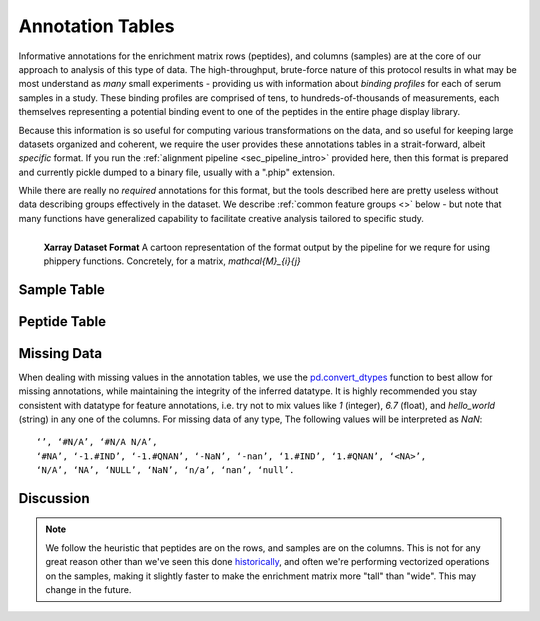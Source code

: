 
.. _sec_anno_intro:

=================
Annotation Tables
=================

.. _sec_pipeline_anno:

Informative annotations for the enrichment matrix rows (peptides), 
and columns (samples) are at the core of our approach to analysis of this
type of data. The high-throughput, brute-force nature of this protocol
results in what may be most understand as *many* small experiments 
- providing us with information about *binding profiles* for each 
of serum samples in a study. 
These binding profiles are comprised of tens, to hundreds-of-thousands
of measurements, each themselves representing a potential binding event to 
one of the peptides in the entire phage display library.

Because this information is so useful for computing various transformations on the data,
and so useful for keeping large datasets organized and coherent,
we require the user provides these annotations tables in a strait-forward, 
albeit *specific* format. 
If you run the 
:ref:`alignment pipeline <sec_pipeline_intro>`
provided here, then this format is prepared and currently pickle 
dumped to a binary file, usually with a ".phip" extension.

While there are really no
*required* annotations for this format,
but the tools described here are pretty 
useless without data describing groups effectively in the dataset.
We describe 
:ref:`common feature groups <>`
below - but note that many
functions have generalized capability
to facilitate creative analysis tailored
to specific study.

.. TODO::

.. figure:: images/xarray-format.svg
  :width: 400
  :alt: phippery xarray format
  :align: left

  **Xarray Dataset Format** A cartoon representation
  of the format output by the pipeline for 
  we requre for using phippery functions.
  Concretely, for a matrix, `\mathcal{M}_{i}{j}` 


++++++++++++
Sample Table 
++++++++++++

.. TODO::

+++++++++++++
Peptide Table
+++++++++++++

.. TODO::

++++++++++++
Missing Data
++++++++++++

.. TODO::

When dealing with missing values in the annotation tables, we use the 
`pd.convert_dtypes <https://pandas.pydata.org/docs/reference/api/pandas.DataFrame.convert_dtypes.html>`_
function to best allow for missing annotations, while maintaining the integrity of
the inferred datatype. It is highly recommended you stay consistent with datatype for feature annotations,
i.e. try not to mix values like `1` (integer), `6.7` (float), and `hello_world` (string) in any one of the columns. 
For missing data of any type, 
The following values will be interpreted as `NaN`:

::

  ‘’, ‘#N/A’, ‘#N/A N/A’, 
  ‘#NA’, ‘-1.#IND’, ‘-1.#QNAN’, ‘-NaN’, ‘-nan’, ‘1.#IND’, ‘1.#QNAN’, ‘<NA>’, 
  ‘N/A’, ‘NA’, ‘NULL’, ‘NaN’, ‘n/a’, ‘nan’, ‘null’.


++++++++++
Discussion
++++++++++

.. TODO:: Internal datatypes

.. TODO:: Acknowledge and cite Annotable.

.. note:: We follow the heuristic that peptides are on the rows, 
    and samples are on the columns.
    This is not for any great reason other than we've seen this done 
    `historically <TODO>`_,
    and often we're performing vectorized operations on the samples, making it slightly faster 
    to make the enrichment matrix more "tall" than "wide". This may change in the future.

